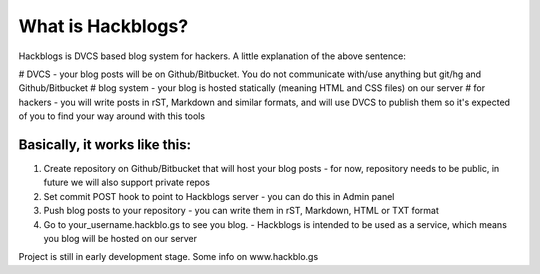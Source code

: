 What is Hackblogs?
==================

Hackblogs is DVCS based blog system for hackers. 
A little explanation of the above sentence:

# DVCS - your blog posts will be on Github/Bitbucket. You do not communicate with/use anything but git/hg and Github/Bitbucket
# blog system - your blog is hosted statically (meaning HTML and CSS files) on our server
# for hackers - you will write posts in rST, Markdown and similar formats, and will use DVCS to publish them so it's expected of you to find your way around with this tools


Basically, it works like this:
------------------------------

1. Create repository on Github/Bitbucket that will host your blog posts
   - for now, repository needs to be public, in future we will also support private repos
2. Set commit POST hook to point to Hackblogs server
   - you can do this in Admin panel 
3. Push blog posts to your repository
   - you can write them in rST, Markdown, HTML or TXT format
4. Go to your_username.hackblo.gs to see you blog.
   - Hackblogs is intended to be used as a service, which means you blog will be hosted on our server


Project is still in  early development stage.
Some info on www.hackblo.gs
